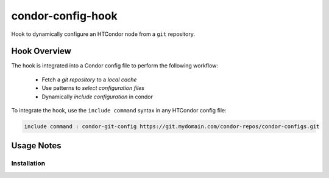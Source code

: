 ##################
condor-config-hook
##################

Hook to dynamically configure an HTCondor node from a ``git`` repository.

Hook Overview
#############

The hook is integrated into a Condor config file to perform the following workflow:

    * Fetch a *git repository* to a *local cache*
    * Use patterns to *select configuration files*
    * Dynamically *include configuration* in condor

To integrate the hook, use the ``include command`` syntax in any HTCondor config file:

.. code::

    include command : condor-git-config https://git.mydomain.com/condor-repos/condor-configs.git

Usage Notes
###########

Installation
------------




